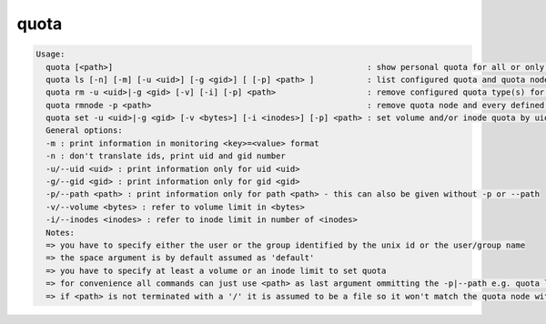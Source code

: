 quota
-----

.. code-block:: text

  Usage:
    quota [<path>]                                                     : show personal quota for all or only the quota node responsible for <path>
    quota ls [-n] [-m] [-u <uid>] [-g <gid>] [ [-p] <path> ]           : list configured quota and quota node(s)
    quota rm -u <uid>|-g <gid> [-v] [-i] [-p] <path>                   : remove configured quota type(s) for uid/gid in path
    quota rmnode -p <path>                                             : remove quota node and every defined quota on that node
    quota set -u <uid>|-g <gid> [-v <bytes>] [-i <inodes>] [-p] <path> : set volume and/or inode quota by uid or gid
    General options:
    -m : print information in monitoring <key>=<value> format
    -n : don't translate ids, print uid and gid number
    -u/--uid <uid> : print information only for uid <uid>
    -g/--gid <gid> : print information only for gid <gid>
    -p/--path <path> : print information only for path <path> - this can also be given without -p or --path
    -v/--volume <bytes> : refer to volume limit in <bytes>
    -i/--inodes <inodes> : refer to inode limit in number of <inodes>
    Notes:
    => you have to specify either the user or the group identified by the unix id or the user/group name
    => the space argument is by default assumed as 'default'
    => you have to specify at least a volume or an inode limit to set quota
    => for convenience all commands can just use <path> as last argument ommitting the -p|--path e.g. quota ls /eos/ ...
    => if <path> is not terminated with a '/' it is assumed to be a file so it won't match the quota node with <path>/ !
